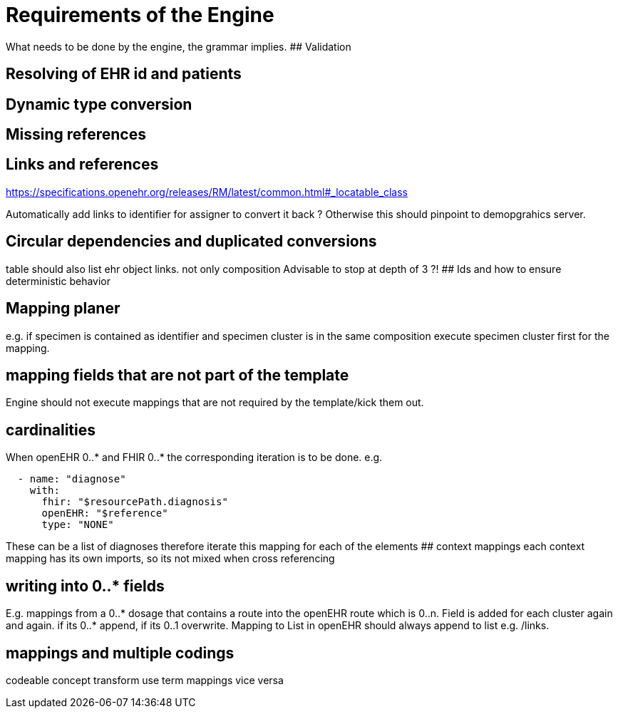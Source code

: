 = Requirements of the Engine
:navtitle: Engine

What needs to be done by the engine, the grammar implies. ## Validation

== Resolving of EHR id and patients

== Dynamic type conversion

== Missing references

== Links and references

https://specifications.openehr.org/releases/RM/latest/common.html#++_++locatable++_++class

Automatically add links to identifier for assigner to convert it back ?
Otherwise this should pinpoint to demopgrahics server.

== Circular dependencies and duplicated conversions

table should also list ehr object links. not only composition Advisable
to stop at depth of 3 ?! ## Ids and how to ensure deterministic behavior

== Mapping planer

e.g. if specimen is contained as identifier and specimen cluster is in
the same composition execute specimen cluster first for the mapping.

== mapping fields that are not part of the template

Engine should not execute mappings that are not required by the
template/kick them out.

== cardinalities

When openEHR 0..++*++ and FHIR 0..++*++ the corresponding iteration is
to be done. e.g.

[source,yaml]
----
  - name: "diagnose"
    with:
      fhir: "$resourcePath.diagnosis"
      openEHR: "$reference"
      type: "NONE"

----

These can be a list of diagnoses therefore iterate this mapping for each
of the elements ## context mappings each context mapping has its own
imports, so its not mixed when cross referencing

== writing into 0..++*++ fields

E.g. mappings from a 0..++*++ dosage that contains a route into the
openEHR route which is 0..n. Field is added for each cluster again and
again. if its 0..++*++ append, if its 0..1 overwrite. Mapping to List in
openEHR should always append to list e.g. /links.

== mappings and multiple codings

codeable concept transform use term mappings vice versa

